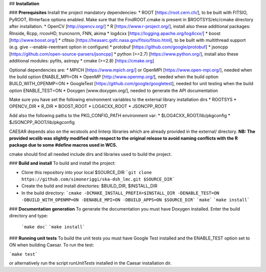 
## **Installation**  

### **Prerequisites**
Install the project mandatory dependencies:  
* ROOT [https://root.cern.ch/], to be built with FITSIO, PyROOT, RInterface options enabled. Make sure that the FindROOT.cmake is present in $ROOTSYS/etc/cmake directory after installation.
* OpenCV [http://opencv.org/]
* R [https://www.r-project.org/], install also these additional packages: RInside, Rcpp, rrcovHD, truncnorm, FNN, akima
* log4cxx [https://logging.apache.org/log4cxx/]
* boost [http://www.boost.org/] 
* cfitsio [https://heasarc.gsfc.nasa.gov/fitsio/fitsio.html], to be built with multithread support (e.g. give --enable-reentrant option in configure)
* protobuf [https://github.com/google/protobuf]
* jsoncpp [https://github.com/open-source-parsers/jsoncpp]
* python (>=2.7) [https://www.python.org/], install also these additional modules: pyfits, astropy
* cmake (>=2.8) [https://cmake.org]  
  
Optional dependencies are:
* MPICH [https://www.mpich.org/] or OpenMPI [https://www.open-mpi.org/], needed when the build option ENABLE_MPI=ON        
* OpenMP [http://www.openmp.org/], needed when the build option BUILD_WITH_OPENMP=ON    
* GoogleTest [https://github.com/google/googletest], needed for unit testing when the build option ENABLE_TEST=ON   
* Doxygen [www.doxygen.org/], needed to generate the API documentation   

Make sure you have set the following environment variables to the external library installation dirs 
* ROOTSYS
* OPENCV_DIR
* R_DIR
* BOOST_ROOT
* LOG4CXX_ROOT
* JSONCPP_ROOT

Add also the following paths to the PKG_CONFIG_PATH environment var: 
* $LOG4CXX_ROOT/lib/pkgconfig  
* $JSONCPP_ROOT/lib/pkgconfig

CAESAR depends also on the wcstools and linterp libraries which are already provided in the external/ directory. 
**NB: The provided wcslib was slightly modified with respect to the original release to avoid naming conflicts with the R package due to some #define macros used in WCS.**

cmake should find all needed include dirs and libraries used to build the project.

### **Build and install**
To build and install the project:

* Clone this repository into your local $SOURCE_DIR  
  ```git clone https://github.com/simoneriggi/ska-dsh_lmc.git $SOURCE_DIR```
* Create the build and install directories: $BUILD_DIR, $INSTALL_DIR  
* In the build directory:  
  ```cmake -DCMAKE_INSTALL_PREFIX=$INSTALL_DIR -DENABLE_TEST=ON -DBUILD_WITH_OPENMP=ON -DENABLE_MPI=ON -DBUILD_APPS=ON $SOURCE_DIR```   
  ```make```  
  ```make install```  
  
### **Documentation generation**
To generate the documentation you must have Doxygen installed. Enter the build directory and type:
  ```make doc```  
  ```make install``` 
  
### **Running unit tests**
To build the unit tests you must have Google Test installed and the ENABLE_TEST option set to ON when building Caesar.
To run the test:

```make test```

or alternatively run the script `runUnitTests` installed in the Caesar installation dir.

